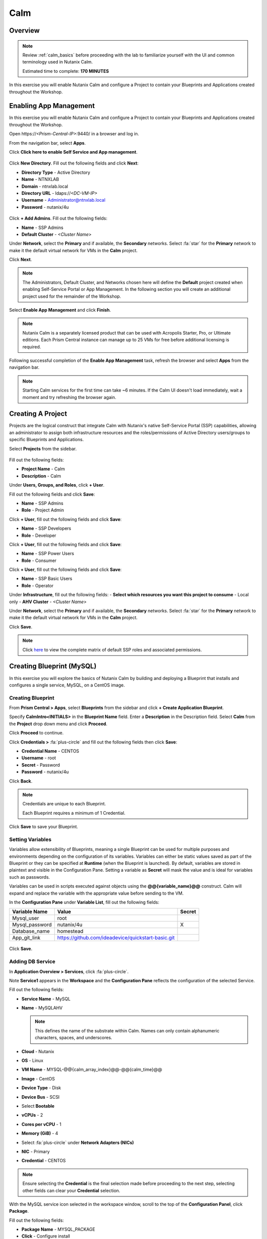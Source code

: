 .. _calm:

----
Calm
----

Overview
++++++++

.. note::

  Review :ref:`calm_basics` before proceeding with the lab to familiarize yourself with the UI and common terminology used in Nutanix Calm.

  Estimated time to complete: **170 MINUTES**

In this exercise you will enable Nutanix Calm and configure a Project to contain your Blueprints and Applications created throughout the Workshop.

Enabling App Management
+++++++++++++++++++++++

In this exercise you will enable Nutanix Calm and configure a Project to contain your Blueprints and Applications created throughout the Workshop.

Open \https://*<Prism-Central-IP>*:9440/ in a browser and log in.

From the navigation bar, select **Apps**.

Click **Click here to enable Self Service and App management**.

.. figure:: images/enable1.png

Click **New Directory**. Fill out the following fields and click **Next**:

- **Directory Type** - Active Directory
- **Name** - NTNXLAB
- **Domain** - ntnxlab.local
- **Directory URL** - ldaps://*<DC-VM-IP>*
- **Username** - Administrator@ntnxlab.local
- **Password** - nutanix/4u

.. figure:: images/enable2.png

Click **+ Add Admins**. Fill out the following fields:

- **Name** - SSP Admins
- **Default Cluster** - *<Cluster Name>*

Under **Network**, select the **Primary** and if available, the **Secondary** networks. Select :fa:`star` for the **Primary** network to make it the default virtual network for VMs in the **Calm** project.

Click **Next**.

.. note::

  The Administrators, Default Cluster, and Networks chosen here will define the **Default** project created when enabling Self-Service Portal or App Management. In the following section you will create an additional project used for the remainder of the Workshop.

.. figure:: images/enable3.png

Select **Enable App Management** and click **Finish**.

.. note:: Nutanix Calm is a separately licensed product that can be used with Acropolis Starter, Pro, or Ultimate editions. Each Prism Central instance can manage up to 25 VMs for free before additional licensing is required.

.. figure:: images/enable4.png

Following successful completion of the **Enable App Management** task, refresh the browser and select **Apps** from the navigation bar.

.. figure:: images/enable5.png

.. note:: Starting Calm services for the first time can take ~6 minutes. If the Calm UI doesn't load immediately, wait a moment and try refreshing the browser again.

.. note about possibly needing to SSH into PC VM to do 'cluster start' if Epsilon service doesn't start on its own

Creating A Project
++++++++++++++++++

Projects are the logical construct that integrate Calm with Nutanix's native Self-Service Portal (SSP) capabilities, allowing an administrator to assign both infrastructure resources and the roles/permissions of Active Directory users/groups to specific Blueprints and Applications.

Select |proj-icon| **Projects** from the sidebar.

.. figure:: images/enable6.png

Fill out the following fields:

- **Project Name** - Calm
- **Description** - Calm

Under **Users, Groups, and Roles**, click **+ User**.

Fill out the following fields and click **Save**:

- **Name** - SSP Admins
- **Role** - Project Admin

Click **+ User**, fill out the following fields and click **Save**:

- **Name** - SSP Developers
- **Role** - Developer

Click **+ User**, fill out the following fields and click **Save**:

- **Name** - SSP Power Users
- **Role** - Consumer

Click **+ User**, fill out the following fields and click **Save**:

- **Name** - SSP Basic Users
- **Role** - Operator

Under **Infrastructure**, fill out the following fields:
- **Select which resources you want this project to consume** - Local only
- **AHV Cluster** - *<Cluster Name>*

Under **Network**, select the **Primary** and if available, the **Secondary** networks. Select :fa:`star` for the **Primary** network to make it the default virtual network for VMs in the **Calm** project.

Click **Save**.

.. figure:: images/enable7.png

.. note::

  Click `here <https://portal.nutanix.com/#/page/docs/details?targetId=Nutanix-Calm-Admin-Operations-Guide-v56:nuc-roles-responsibility-matrix-c.html>`_ to view the complete matrix of default SSP roles and associated permissions.

Creating Blueprint (MySQL)
++++++++++++++++++++++++++

In this exercise you will explore the basics of Nutanix Calm by building and deploying a Blueprint that installs and configures a single service, MySQL, on a CentOS image.

Creating Blueprint
..................

From **Prism Central > Apps**, select **Blueprints** from the sidebar and click **+ Create Application Blueprint**.

Specify **CalmIntro<INITIALS>** in the **Blueprint Name** field.
Enter a **Description** in the Description field.
Select **Calm** from the **Project** drop down menu and click **Proceed**.

Click **Proceed** to continue.

Click **Credentials >** :fa:`plus-circle` and fill out the following fields then click **Save**:

- **Credential Name** - CENTOS
- **Username** - root
- **Secret** - Password
- **Password** - nutanix/4u

Click **Back**.

.. note::

  Credentials are unique to each Blueprint.

  Each Blueprint requires a minimum of 1 Credential.

Click **Save** to save your Blueprint.

Setting Variables
.................

Variables allow extensibility of Blueprints, meaning a single Blueprint can be used for multiple purposes and environments depending on the configuration of its variables. Variables can either be static values saved as part of the Blueprint or they can be specified at **Runtime** (when the Blueprint is launched). By default, variables are stored in plaintext and visible in the Configuration Pane. Setting a variable as **Secret** will mask the value and is ideal for variables such as passwords.

Variables can be used in scripts executed against objects using the **@@{variable_name}@@** construct. Calm will expand and replace the variable with the appropriate value before sending to the VM.

In the **Configuration Pane** under **Variable List**, fill out the following fields:

+----------------------+------------------------------------------------------+------------+
| **Variable Name**    | **Value**                                            | **Secret** |
+----------------------+------------------------------------------------------+------------+
| Mysql\_user          | root                                                 |            |
+----------------------+------------------------------------------------------+------------+
| Mysql\_password      | nutanix/4u                                           | X          |
+----------------------+------------------------------------------------------+------------+
| Database\_name       | homestead                                            |            |
+----------------------+------------------------------------------------------+------------+
| App\_git\_link       | https://github.com/ideadevice/quickstart-basic.git   |            |
+----------------------+------------------------------------------------------+------------+

.. figure:: images/mysql1.png

Click **Save**.

Adding DB Service
.................

In **Application Overview > Services**, click :fa:`plus-circle`.

Note **Service1** appears in the **Workspace** and the **Configuration Pane** reflects the configuration of the selected Service.

Fill out the following fields:

- **Service Name** - MySQL
- **Name** - MySQLAHV

  .. note:: This defines the name of the substrate within Calm. Names can only contain alphanumeric characters, spaces, and underscores.

- **Cloud** - Nutanix
- **OS** - Linux
- **VM Name** - MYSQL-@@{calm_array_index}@@-@@{calm_time}@@
- **Image** - CentOS
- **Device Type** - Disk
- **Device Bus** - SCSI
- Select **Bootable**
- **vCPUs** - 2
- **Cores per vCPU** - 1
- **Memory (GiB)** - 4
- Select :fa:`plus-circle` under **Network Adapters (NICs)**
- **NIC** - Primary
- **Credential** - CENTOS

.. note::

  Ensure selecting the **Credential** is the final selection made before proceeding to the next step, selecting other fields can clear your **Credential** selection.

With the MySQL service icon selected in the workspace window, scroll to the top of the **Configuration Panel**, click **Package**.

Fill out the following fields:

- **Package Name** - MYSQL_PACKAGE
- **Click** - Configure install
- **Click** - + Task
- **Name Task** - Install_sql
- **Type** - Execute
- **Script Type** - Shell
- **Credential** - CENTOS

Copy and paste the following script into the **Script** field:

.. code-block:: bash

  #!/bin/bash
  set -ex

  yum install -y "http://repo.mysql.com/mysql-community-release-el7.rpm"
  yum update -y
  yum install -y mysql-community-server.x86_64

  /bin/systemctl start mysqld

  #Mysql secure installation
  mysql -u root<<-EOF

  #UPDATE mysql.user SET Password=PASSWORD('@@{Mysql_password}@@') WHERE User='@@{Mysql_user}@@';
  DELETE FROM mysql.user WHERE User='@@{Mysql_user}@@' AND Host NOT IN ('localhost', '127.0.0.1', '::1');
  DELETE FROM mysql.user WHERE User='';
  DELETE FROM mysql.db WHERE Db='test' OR Db='test\_%';

  FLUSH PRIVILEGES;
  EOF

  sudo yum install firewalld -y
  sudo service firewalld start
  sudo firewall-cmd --add-service=mysql --permanent
  sudo firewall-cmd --reload

  #mysql -u @@{Mysql_user}@@ -p@@{Mysql_password}@@ <<-EOF
  mysql -u @@{Mysql_user}@@ <<-EOF
  CREATE DATABASE @@{Database_name}@@;
  GRANT ALL PRIVILEGES ON homestead.* TO '@@{Database_name}@@'@'%' identified by 'secret';

  FLUSH PRIVILEGES;
  EOF

.. note::

  You can click the **Pop Out** icon on the script field for a larger window to view/edit scripts.

  Looking at the script you can see the package will install MySQL, configure the credentials and create a database based on the variables specified earlier in the exercise.

Select the MySQL service icon in the workspace window again and scroll to the top of the **Configuration Panel**, click **Package**.

- **Click** - Configure Uninstall
- **Click** - + Task
- **Name Task** - Uninstall_sql
- **Type** - Execute
- **Script Type** - Shell
- **Credential** - CENTOS

Copy and paste the following script into the **Script** field:

.. code-block:: bash

  #!/bin/bash
  echo "Goodbye!"

.. note:: The uninstall script can be used for removing packages, updating network services like DHCP and DNS, removing entries from Active Directory, etc. It is not being used for this simple example.

Click **Save**. You will be prompted with specific errors if there are validation issues such as missing fields or unacceptable characters.

Launching the Blueprint
.......................

From the toolbar at the top of the Blueprint Editor, click **Launch**.

In the **Name of the Application** field, specify a unique name (e.g. CalmIntro*<INITIALS>*-1).

.. note::

  A single Blueprint can be launched multiple times within the same environment but each instance requires a unique **Application Name** in Calm.

Click **Create**.

You will be taken directly to the **Applications** page to monitor the provisioning of your Blueprint.

Select **Audit > Create** to view the progress of your application. After **MySQLAHV - Check Login** is complete, select **PackageInstallTask** to view the real time output of your installation script.

Note the status changes to **Running** after the Blueprint has been successfully provisioned.

.. figure:: https://s3.amazonaws.com/s3.nutanixworkshops.com/calm/lab1/image25.png

Calm Blueprint (LAMP)
+++++++++++++++++++++

In this exercise you will extend the MySQL Blueprint created previously into a basic LAMP Stack (Linux Apache MySQL PHP) deployment with a scalable web tier as shown below.

.. figure:: images/lamp1.png

Creating the Web Server
.......................

From **Prism Central > Apps**, select **Blueprints** from the sidebar and select your Blueprint from the previous exercise.

In **Application Overview > Services**, click :fa:`plus-circle`.

Note **Service1** appears in the **Workspace** and the **Configuration Pane** reflects the configuration of the selected Service. You can rearrange the Service icons on the Workspace by clicking and dragging them.

With the Apache service icon selected in the workspace window, scroll to the top of the **Configuration Panel**, click **Package**.

- **Service Name** - APACHE_PHP
- **Name** - APACHE_PHP_AHV
- **Cloud** - Nutanix
- **OS** - Linux
- **VM Name** - APACHE_PHP-@@{calm_array_index}@@-@@{calm_time}@@
- **Image** - CentOS
- **Device Type** - Disk
- **Device Bus** - SCSI
- Select **Bootable**
- **vCPUs** - 2
- **Cores per vCPU** - 1
- **Memory (GiB)** - 4
- Select :fa:`plus-circle` under **Network Adapters (NICs)**
- **NIC** - Primary
- **Credential** - CENTOS

Scroll to the top of the **Configuration Panel**, click **Package**.

Click on the Apache service icon again and fill out the following fields:

- **Package Name** - APACHE_PHP_PACKAGE
- **Click** - Configure install
- **Click** - + Task
- **Name Task** - Install_Apache
- **Type** - Execute
- **Script Type** - Shell
- **Credential** - CENTOS


Copy and paste the following script into the **Script** field:

.. code-block:: bash

  #!/bin/bash
  set -ex
  # -*- Install httpd and php
  sudo yum update -y
  sudo yum -y install epel-release
  sudo rpm -Uvh https://mirror.webtatic.com/yum/el7/webtatic-release.rpm
  sudo yum install -y httpd php56w php56w-mysql

  echo "<IfModule mod_dir.c>
          DirectoryIndex index.php index.html index.cgi index.pl index.php index.xhtml index.htm
  </IfModule>" | sudo tee /etc/httpd/conf.modules.d/dir.conf

  echo "<?php
  phpinfo();
  ?>" | sudo tee /var/www/html/info.php
  sudo systemctl restart httpd
  sudo systemctl enable httpd

.. code-block:: bash

Select the Apache service icon in the workspace window again and scroll to the top of the **Configuration Panel**, click **Package**.

Fill out the following fields:

- **Click** - Configure uninstall
- **Click** - + Task
- **Name Task** - Uninstall_apache
- **Type** - Execute
- **Script Type** - Shell
- **Credential** - CENTOS

Copy and paste the following script into the **Script** field:

.. code-block:: bash

  #!/bin/bash
  echo "Goodbye!"

.. code-block:: bash

Click **Save**.

Adding Dependencies
...................

As our application will require the database to be running before the web server starts, our Blueprint requires a dependency to enforce this ordering.

In the **Workspace**, select the **APACHE_PHP** Service and click the **Create Dependency** icon that appears above the Service icon.

Select the **MySQL** Service. This will hold the execution of **APACHE_PHP** installation script until the **MySQL** Service is running.

Click **Save**.

Adding Replicas
...............

Calm makes it simple to add multiple copies of a given Service, which is helpful for scale out workloads such as web servers.

In the **Workspace**, select the **APACHE_PHP** Service.

In the **Configuration Pane**, select the **Service** tab.

Under **Deployment Config**, change the **Max** Number of replicas from 1 to 2.

Creating the Load Balancer
..........................

To take advantage of a scale out web tier our application needs to be able to load balance connections across multiple web server VMs. HAProxy is a free, open source TCP/HTTP load balancer used to distribute workloads across multiple servers. It can be used in small, simple deployments and large web-scale environments such as GitHub, Instagram, and Twitter.

In **Application Overview > Services**, click :fa:`plus-circle`.

Select **Service1** and fill out the following fields in the **Configuration Pane**:

- **Service Name** - HAProxy
- **Name** - HAPROXYAHV
- **Cloud** - Nutanix
- **OS** - Linux
- **VM Name** - HAProxy
- **Image** - CentOS
- **Device Type** - Disk
- **Device Bus** - SCSI
- Select **Bootable**
- **vCPUs** - 2
- **Cores per vCPU** - 1
- **Memory (GiB)** - 4
- Select :fa:`plus-circle` under **Network Adapters (NICs)**
- **NIC** - Primary
- **Credential** - CENTOS

Scroll to the top of the **Configuration Panel**, click **Package**.

Fill out the following fields:

- **Package Name** - HAPROXY_PACKAGE
- **Click** - Configure install
- **Click** - + Task
- **Name Task** - install_haproxy
- **Type** - Execute
- **Script Type** - Shell
- **Credential** - CENTOS

Copy and paste the following script into the **Script** field:

.. code-block:: bash

  #!/bin/bash
  set -ex

  sudo setenforce 0
  sudo sed -i 's/permissive/disabled/' /etc/sysconfig/selinux

  port=80
  sudo yum update -y
  sudo yum install -y haproxy

  echo "global
    log 127.0.0.1 local0
    log 127.0.0.1 local1 notice
    maxconn 4096
    quiet
    user haproxy
    group haproxy
  defaults
    log     global
    mode    http
    retries 3
    timeout client 50s
    timeout connect 5s
    timeout server 50s
    option dontlognull
    option httplog
    option redispatch
    balance  roundrobin
  # Set up application listeners here.
  listen stats 0.0.0.0:8080
    mode http
    log global
    stats enable
    stats hide-version
    stats refresh 30s
    stats show-node
    stats uri /stats
  listen admin
    bind 127.0.0.1:22002
    mode http
    stats uri /
  frontend http
    maxconn 2000
    bind 0.0.0.0:80
    default_backend servers-http
  backend servers-http" | sudo tee /etc/haproxy/haproxy.cfg

  sudo sed -i 's/server host-/#server host-/g' /etc/haproxy/haproxy.cfg

  hosts=$(echo "@@{APACHE_PHP.address}@@" | sed 's/^,//' | sed 's/,$//' | tr "," "\n")

  for host in $hosts
  do
     echo "  server host-${host} ${host}:${port} weight 1 maxconn 100 check" | sudo tee -a /etc/haproxy/haproxy.cfg
  done

  sudo systemctl daemon-reload
  sudo systemctl enable haproxy
  sudo systemctl restart haproxy

.. code-block:: bash

Select the HAProxy service icon in the workspace window again and scroll to the top of the **Configuration Panel**, click **Package**.

Fill out the following fields:

- **Click** - Configure install
- **Click** - + Task
- **Name Task** - uninstall_haproxy
- **Type** - Execute
- **Script Type** - Shell
- **Credential** - CENTOS

Copy and paste the following script into the **Script** field:

.. code-block:: bash

  #!/bin/bash
  echo "Goodbye!"

.. code-block:: bash

Click **Save**.

In the **Workspace**, select the **HAProxy** Service and click the **Create Dependency** icon that appears above the Service icon.

Select the **Apache_PHP** Service. This will hold the execution of **HAProxy** installation script until the **APACHE_PHP** Service is running.

Click **Save**.

Click **Launch**. Specify a unique **Application Name** (e.g. CalmIntro*<INITIALS>*-2) and click **Create**.

Calm Marketplace Part 1
+++++++++++++++++++++++

In this exercise you will learn how to manage Calm Blueprints within the Nutanix Marketplace. As part of the exercise you will publish a pre-configured Blueprint to the local Marketplace, clone the Blueprint from the Marketplace for editing, and launch the application.

Publishing Blueprints from Marketplace Manager
..............................................

By default, Calm comes pre-seeded with validated Blueprints for multiple open source and enterprise applications. Marketplace Manager acts as a staging area for publishing default and user-created Blueprints to your local Marketplace. The Marketplace acts as an application store, providing end users with a catalog of available applications.

From **Prism Central > Apps**, select |mktmgr-icon| **Marketplace Manager** from the sidebar.

Under **Marketplace Blueprints**, select **Mongo**.

Note the Blueprint description contains key information including licensing, hardware requirements, OS, supported platforms, and limitations. Click **Publish**.

.. figure:: images/marketplace_p1_1.png

Wait for the Blueprint **Status** to appear as **Published**.

.. figure:: images/marketplace_p1_2.png

Under **Projects Shared With**, select the **Calm** Project and click **Apply**.

.. figure:: images/marketplace_p1_3.png

.. note::

  If the **Projects Shared With** drop down menu is unavailable, refresh your browser.

Cloning Blueprints from Marketplace
...................................

From **Prism Central > Apps**, select |mkt-icon| **Marketplace** from the sidebar. All Blueprints published in Marketplace Manager are visible here.

.. figure:: images/marketplace_p1_4.png

Select the **Mongo** Blueprint and click **Clone**.

.. note::

  Selecting **Actions Included** for a Blueprint will display the actions that have been implemented for a given Blueprint, such as Create, Start, Stop, Delete, Update, Scale Up, Scale Down, etc.

.. figure:: images/marketplace_p1_5.png

Fill out the following fields and click **Clone**:

- **Blueprint Name** - MongoDB*<INITIALS>*
- **Project** - Calm

Editing Cloned Blueprint
........................

Select |bp-icon| **Blueprints** from the sidebar and click your **MongoDB<INITIALS>** Blueprint to open the Blueprint Editor.

.. figure:: images/marketplace_p1_6.png

Click :fa:`exclamation-circle` to review the list of errors that would prevent a successful deployment of the Blueprint.

.. figure:: images/marketplace_p1_7.png

Click **Credentials** and select **CENTOS (Default)**.

Fill out the following fields and click **Back**:

- **Username** - root
- **Secret** - Password
- **Password** - nutanix/4u

Select the **Mongo_ConfigSet** Service and make the following changes in the **Configuration Pane**:

- Update the **VM Configuration > Image** to **CentOS**.
- Update the **Network Adapters > NIC** to **Primary**.
- Update the **Connection > Credential** to **CENTOS**.

Repeat these steps for the **Mongo_Router** and **Mongo_ReplicaSet** Services.

Click **Save**.

Click **Launch**. Specify a unique **Application Name** (e.g. MongoDB*<INITIALS>*-1) and click **Create**.

.. figure:: images/marketplace_p1_8.png

Calm Marketplace Part 2
+++++++++++++++++++++++

.. note::

  This exercise assumes you have a Blueprint available from a previous exercise.

In this exercise you will learn how to manage Calm Blueprints within the Nutanix Marketplace. As part of the exercise you will publish a Blueprint from the Blueprint Editor, use Marketplace Manager to approve, assign roles and projects, and publish to the Marketplace. Finally you will edit a project environment so your Blueprint can be launched directly from the Marketplace.

Publishing Blueprints
.....................

From **Prism Central > Apps**, select |bp-icon| **Blueprints** from the sidebar.

Open any **Active** Blueprint by clicking on its **Name**.

.. figure:: images/marketplace_p2_1.png

Click **Publish**.

.. figure:: images/marketplace_p2_2.png

Provide the following details:
- **Name** (e.g. Blueprint Name *<INITIALS>*)
- **Publish as a** - New Marketplace blueprint
- **Initial Version** - 1.0.0
- **Description** - Finished MySQL app

Click **Submit for Approval**.

.. figure:: images/marketplace_p2_3.png

Approving Blueprints
....................

From **Prism Central > Apps**, select |mktmgr-icon| **Marketplace Manager** from the sidebar.

.. note:: You must be logged in as a Cluster Admin user to access the Marketplace Manager.

Note your Blueprint does not appear in the list of **Marketplace Items**.

Select the **Approval Pending** tab.

.. figure:: images/marketplace_p2_4.png

Select your **Pending** Blueprint.

.. figure:: images/marketplace_p2_5.png

Review the available actions:

- **Reject** - Prevents  Blueprint from being launched or published in the Marketplace. The Blueprint will need to be submitted again after being rejected before it can be published.
- **Approve** - Approves the Blueprint for publication to the Marketplace.
- **Launch** - Launches the Blueprint as an application, similar to launching from the Blueprint Editor.

Click **Approve**.

Once the application has been successfully approved, assign the appropriate **Category** and **Project Shared With**. Click **Apply**.

.. figure:: images/marketplace_p2_6.png

Select the **Marketplace Blueprints** tab and select your Blueprint. Click **Publish**.

Verify the Blueprint's **Status** is now shown as **Published**.

.. figure:: images/marketplace_p2_7.png

From **Prism Central > Apps**, select |mkt-icon| **Marketplace** from the sidebar. Verify your Blueprint is available for launching as an application.

.. figure:: images/marketplace_p2_8.png

Configuring Project Environment
...............................

To launch a Blueprint directly from the Marketplace, we need to ensure our Project has all of the requisite environment details to satisfy the Blueprint.

From **Prism Central > Apps**, select |proj-icon| **Projects** from the sidebar.

Select the Project **Name** associated with your Blueprint at the time of publishing (e.g. the **Calm** Project that was assigned as **Project Shared With**).

.. figure:: images/marketplace_p2_9.png

Select the **Environment** tab.

Under **Credential**, click :fa:`plus-circle` to add new credential.
Fill out the following fields:

- **Credential Name** - CENTOS
- **Username** - root
- **Secret** - Password
- **Password** - nutanix/4u
- Select **Use as default**


Under **VM Configuration**
- select **AHV on NUTANIX**.
- **VM Name** - add prefix "default" to the name
- **Image** - CentOS
- **vCPUs** - 2
- **Cores per vCPU** - 1
- **Memory** - 4GiB
.. figure:: images/marketplace_p2_010.png


Under **Network Adapters (NICs)**, click :fa:`plus-circle` and select **Primary**.

.. figure:: images/marketplace_p2_10.png

Click **Save**.

Launching Blueprint from the Marketplace
........................................

From **Prism Central > Apps**, select |mkt-icon| **Marketplace** from the sidebar.

.. figure:: images/marketplace_p2_11.png

Select the Blueprint published as part of this exercise and click **Launch**.

.. figure:: images/marketplace_p2_12.png

Select the **Calm** Project and click **Launch**.

.. figure:: images/marketplace_p2_13.png

Specify a unique **Application Name** (e.g. Marketplace*<INITIALS>*) and click **Create**.

.. note::

  To see the configured **Environment** details, expand the **VM Configurations** entities.

.. figure:: images/marketplace_p2_14.png

Monitor the provisioning of the Blueprint until complete.

.. figure:: images/marketplace_p2_15.png

Takeaways
+++++++++

- Nutanix Calm is a fully integrated component of the Nutanix stack. Easily enabled, highly available out of the box in a Scale Out Prism Central deployment, and takes advantage of non-disruptive One Click upgrades for new features and fixes.
- By using different projects assigned to different clusters and users, administrators can ensure that workloads are deployed the right way each time.  For example, a developer can be a Project Admin for a dev/test project, so they have full control to deploy to their development clusters or to a cloud, while having Read Only access to production projects, allowing them access to logs but no ability to alter production workloads.
- The Blueprint Editor provides a simple UI for modeling potentially complex applications.
- Blueprints are tied to SSP Projects which can be used to enforce quotas and role based access control.
- Having a Blueprint install and configure binaries means no longer creating specific images for individual applications. Instead the application can be modified through changes to the Blueprint or installation script, both of which can be stored in source code repositories.
- Variables allow another dimension of customizing an application without having to edit the underlying Blueprint.
- Application status can be monitored in real time.
- Applications typically span across multiple VMs, each responsible for different services. Calm is capable of automated and orchestrating full applications.
- Dependencies between services can be easily modeled in the Blueprint Editor.
- Users can quickly provision entire application stacks for production or testing for repeatable results without time lost to manual configuration.
- By using pre-seeded Blueprints from the Nutanix Marketplace, users can quickly try out new applications.
- Marketplace Blueprints can be cloned and modified to suit a user's needs. For example, the pre-seeded LAMP Blueprint could be a starting point for a developer looking to swap PHP for a Go application server.
- Marketplace Blueprints can use local disk images or automatically download associated disk images. Users can create their own keys and slipstream them into Blueprints (via cloud-init) to control access.
- Developers can publish Blueprints to the Marketplace for fast and easy consumption by users.
- Blueprints can be launched directly from the Marketplace with no additional configuration from users, delivering a public cloud-like SaaS experience for end users.
- Administrators have control over what Blueprints are published to the Marketplace and which projects have access to published Blueprints.

.. |mktmgr-icon| image:: ../images/marketplacemanager_icon.png
.. |mkt-icon| image:: ../images/marketplace_icon.png
.. |bp-icon| image:: ../images/blueprints_icon.png
.. |proj-icon| image:: ../images/projects_icon.png
